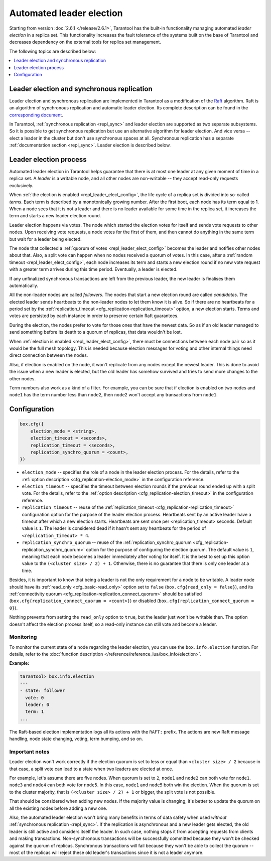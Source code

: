 .. _repl_leader_elect:

Automated leader election
=========================

Starting from version :doc:`2.6.1 </release/2.6.1>`,
Tarantool has the built-in functionality
managing automated *leader election* in a replica set.
This functionality increases the fault tolerance of the systems built
on the base of Tarantool and decreases
dependency on the external tools for replica set management.

The following topics are described below:

.. contents::
   :local:
   :depth: 1

.. _repl_leader_elect_and_sync_repl:

Leader election and synchronous replication
-------------------------------------------

Leader election and synchronous replication are implemented in Tarantool as
a modification of the `Raft <https://en.wikipedia.org/wiki/Raft_(computer_science)>`__
algorithm.
Raft is an algorithm of synchronous replication and automatic leader election.
Its complete description can be found in the `corresponding document <https://raft.github.io/raft.pdf>`_.

In Tarantool, :ref:`synchronous replication <repl_sync>` and leader election
are supported as two separate subsystems.
So it is possible to get synchronous replication
but use an alternative algorithm for leader election.
And vice versa -- elect a leader
in the cluster but don't use synchronous spaces at all.
Synchronous replication has a separate :ref:`documentation section <repl_sync>`.
Leader election is described below.

.. _repl_leader_elect_process:

Leader election process
-----------------------

Automated leader election in Tarantool helps guarantee that
there is at most one leader at any given moment of time in a replica set.
A *leader* is a writable node, and all other nodes are non-writable --
they accept read-only requests exclusively.

When :ref:`the election is enabled <repl_leader_elect_config>`, the life cycle of
a replica set is divided into so-called
*terms*. Each term is described by a monotonically growing number.
After the first boot, each node has its term equal to 1. When a node sees that
it is not a leader and there is no leader available for some time in the replica
set, it increases the term and starts a new leader election round.

Leader election happens via votes. The node which started the election votes
for itself and sends vote requests to other nodes.
Upon receiving vote requests, a node votes for the first of them, and then cannot
do anything in the same term but wait for a leader being elected.

The node that collected a :ref:`quorum of votes <repl_leader_elect_config>`
becomes the leader
and notifies other nodes about that. Also, a split vote can happen
when no nodes received a quorum of votes. In this case,
after a :ref:`random timeout <repl_leader_elect_config>`,
each node increases its term and starts a new election round if no new vote
request with a greater term arrives during this time period.
Eventually, a leader is elected.

If any unfinalized synchronous transactions are left from the previous leader,
the new leader is finalises them automatically.

All the non-leader nodes are called *followers*. The nodes that start a new
election round are called *candidates*. The elected leader sends heartbeats to
the non-leader nodes to let them know it is alive. So if there are no heartbeats
for a period set by the :ref:`replication_timeout <cfg_replication-replication_timeout>`
option, a new election starts. Terms and votes are persisted by
each instance in order to preserve certain Raft guarantees.

During the election, the nodes prefer to vote for those ones that have the
newest data. So as if an old leader managed to send something before its death
to a quorum of replicas, that data wouldn't be lost.

When :ref:`election is enabled <repl_leader_elect_config>`, there must be connections
between each node pair so as it would be the full mesh topology. This is needed
because election messages for voting and other internal things need direct
connection between the nodes.

Also, if election is enabled on the node, it won't replicate from any nodes except
the newest leader. This is done to avoid the issue when a new leader is elected,
but the old leader has somehow survived and tries to send more changes
to the other nodes.

Term numbers also work as a kind of a filter.
For example, you can be sure that if election
is enabled on two nodes and ``node1`` has the term number less than ``node2``,
then ``node2`` won't accept any transactions from ``node1``.

.. _repl_leader_elect_config:

Configuration
-------------

.. code-block:: console

   box.cfg({
       election_mode = <string>,
       election_timeout = <seconds>,
       replication_timeout = <seconds>,
       replication_synchro_quorum = <count>,
   })

* ``election_mode`` -- specifies the role of a node in the leader election
  process. For the details, refer to the :ref:`option description <cfg_replication-election_mode>`
  in the configuration reference.
* ``election_timeout`` -- specifies the timeout between election rounds if the
  previous round ended up with a split vote. For the details, refer to the
  :ref:`option description <cfg_replication-election_timeout>` in the configuration
  reference.
* ``replication_timeout`` -- reuse of the :ref:`replication_timeout <cfg_replication-replication_timeout>`
  configuration option for the purpose of the leader election process.
  Heartbeats sent by an active leader have a timeout after which a new election
  starts. Heartbeats are sent once per <replication_timeout> seconds.
  Default value is ``1``. The leader is considered dead if it hasn't sent any
  heartbeats for the period of ``<replication_timeout> * 4``.
* ``replication_synchro_quorum`` -- reuse of the :ref:`replication_synchro_quorum <cfg_replication-replication_synchro_quorum>`
  option for the purpose of configuring the election quorum. The default value is ``1``,
  meaning that each node becomes a leader immediately after voting for itself.
  It is the best to set up this option value to the ``(<cluster size> / 2) + 1``.
  Otherwise, there is no guarantee that there is only one leader at a time.

Besides, it is important to know that
being a leader is not the only requirement for a node to be writable.
A leader node should have its :ref:`read_only <cfg_basic-read_only>` option set
to ``false`` (``box.cfg{read_only = false}``),
and its :ref:`connectivity quorum <cfg_replication-replication_connect_quorum>`
should be satisfied (``box.cfg{replication_connect_quorum = <count>}``)
or disabled (``box.cfg{replication_connect_quorum = 0}``).

Nothing prevents from setting the ``read_only`` option to ``true``,
but the leader just won't be writable then. The option doesn't affect the
election process itself, so a read-only instance can still vote and become
a leader.

.. _repl_leader_elect_monitoring:

--------------------------------------------
Monitoring
--------------------------------------------

To monitor the current state of a node regarding the leader election, you can
use the ``box.info.election`` function.
For details,
refer to the :doc:`function description </reference/reference_lua/box_info/election>`.

**Example:**

.. code-block:: console

   tarantool> box.info.election
   ---
   - state: follower
     vote: 0
     leader: 0
     term: 1
   ...

The Raft-based election implementation logs all its actions
with the ``RAFT:`` prefix. The actions are new Raft message handling,
node state changing, voting, term bumping, and so on.

.. _repl_leader_elect_important:

--------------------------------------------
Important notes
--------------------------------------------

Leader election won't work correctly if the election quorum is set to less or equal
than ``<cluster size> / 2`` because in that case, a split vote can lead to
a state when two leaders are elected at once.

For example, let's assume there are five nodes. When quorum is set to ``2``, ``node1``
and ``node2`` can both vote for ``node1``. ``node3`` and ``node4`` can both vote
for ``node5``. In this case, ``node1`` and ``node5`` both win the election.
When the quorum is set to the cluster majority, that is
``(<cluster size> / 2) + 1`` or bigger, the split vote is not possible.

That should be considered when adding new nodes.
If the majority value is changing, it's better to update the quorum on all the existing nodes
before adding a new one.

Also, the automated leader election won't bring many benefits in terms of data
safety when used *without* :ref:`synchronous replication <repl_sync>`.
If the replication is asynchronous and a new leader gets elected,
the old leader is still active and considers itself the leader.
In such case, nothing stops
it from accepting requests from clients and making transactions.
Non-synchronous transactions will be successfully committed because
they won't be checked against the quorum of replicas.
Synchronous transactions will fail because they won't be able
to collect the quorum -- most of the replicas will reject
these old leader's transactions since it is not a leader anymore.
